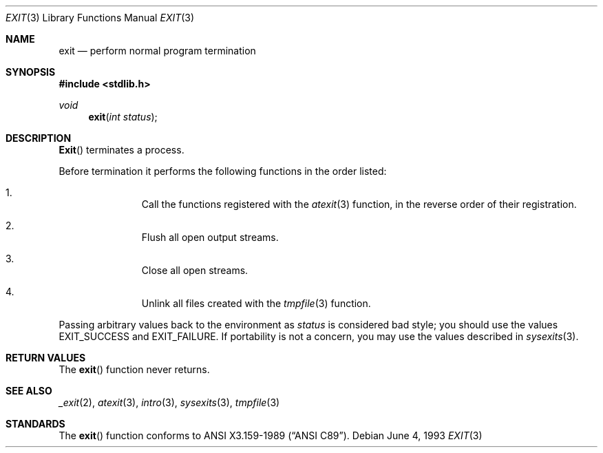 .\" Copyright (c) 1990, 1991, 1993
.\"	The Regents of the University of California.  All rights reserved.
.\"
.\" This code is derived from software contributed to Berkeley by
.\" the American National Standards Committee X3, on Information
.\" Processing Systems.
.\"
.\" Redistribution and use in source and binary forms, with or without
.\" modification, are permitted provided that the following conditions
.\" are met:
.\" 1. Redistributions of source code must retain the above copyright
.\"    notice, this list of conditions and the following disclaimer.
.\" 2. Redistributions in binary form must reproduce the above copyright
.\"    notice, this list of conditions and the following disclaimer in the
.\"    documentation and/or other materials provided with the distribution.
.\" 3. All advertising materials mentioning features or use of this software
.\"    must display the following acknowledgement:
.\"	This product includes software developed by the University of
.\"	California, Berkeley and its contributors.
.\" 4. Neither the name of the University nor the names of its contributors
.\"    may be used to endorse or promote products derived from this software
.\"    without specific prior written permission.
.\"
.\" THIS SOFTWARE IS PROVIDED BY THE REGENTS AND CONTRIBUTORS ``AS IS'' AND
.\" ANY EXPRESS OR IMPLIED WARRANTIES, INCLUDING, BUT NOT LIMITED TO, THE
.\" IMPLIED WARRANTIES OF MERCHANTABILITY AND FITNESS FOR A PARTICULAR PURPOSE
.\" ARE DISCLAIMED.  IN NO EVENT SHALL THE REGENTS OR CONTRIBUTORS BE LIABLE
.\" FOR ANY DIRECT, INDIRECT, INCIDENTAL, SPECIAL, EXEMPLARY, OR CONSEQUENTIAL
.\" DAMAGES (INCLUDING, BUT NOT LIMITED TO, PROCUREMENT OF SUBSTITUTE GOODS
.\" OR SERVICES; LOSS OF USE, DATA, OR PROFITS; OR BUSINESS INTERRUPTION)
.\" HOWEVER CAUSED AND ON ANY THEORY OF LIABILITY, WHETHER IN CONTRACT, STRICT
.\" LIABILITY, OR TORT (INCLUDING NEGLIGENCE OR OTHERWISE) ARISING IN ANY WAY
.\" OUT OF THE USE OF THIS SOFTWARE, EVEN IF ADVISED OF THE POSSIBILITY OF
.\" SUCH DAMAGE.
.\"
.\"     @(#)exit.3	8.1 (Berkeley) 6/4/93
.\" $FreeBSD: src/lib/libc/stdlib/exit.3,v 1.3.2.2 1999/08/29 14:48:35 peter Exp $
.\"
.Dd June 4, 1993
.Dt EXIT 3
.Os
.Sh NAME
.Nm exit
.Nd perform normal program termination
.Sh SYNOPSIS
.Fd #include <stdlib.h>
.Ft void
.Fn exit "int status"
.Sh DESCRIPTION
.Fn Exit
terminates a process.
.Pp
Before termination it performs the following functions in the
order listed:
.Bl -enum -offset indent
.It
Call the functions registered with the
.Xr atexit 3
function, in the reverse order of their registration.
.It
Flush all open output streams.
.It
Close all open streams.
.It
Unlink all files created with the
.Xr tmpfile 3
function.
.El
.Pp
Passing arbitrary values back to the environment as
.Ar status
is considered bad style;
you should use the values 
.Dv EXIT_SUCCESS
and
.Dv EXIT_FAILURE .
If portability is not a concern, you may
use the values described in
.Xr sysexits 3 .
.Sh RETURN VALUES
The
.Fn exit
function
never returns.
.Sh SEE ALSO
.Xr _exit 2 ,
.Xr atexit 3 ,
.Xr intro 3 ,
.Xr sysexits 3 ,
.Xr tmpfile 3
.Sh STANDARDS
The
.Fn exit
function
conforms to
.St -ansiC .
